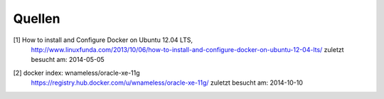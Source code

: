 =======
Quellen
=======

.. _1:

[1]  How to install and Configure Docker on Ubuntu 12.04 LTS,
     http://www.linuxfunda.com/2013/10/06/how-to-install-and-configure-docker-on-ubuntu-12-04-lts/
     zuletzt besucht am: 2014-05-05


.. _2:

[2]  docker index: wnameless/oracle-xe-11g
     https://registry.hub.docker.com/u/wnameless/oracle-xe-11g/
     zuletzt besucht am: 2014-10-10
